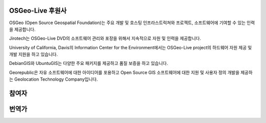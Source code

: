 OSGeo-Live 후원사
================================================================================

.. image:: /images/logos/OSGeo_compass_with_text_square.png
  :alt: OSGeo
  :target: http://www.osgeo.org

OSGeo (Open Source Geospatial Foundation)는 주요 개발 및 호스팅 인프라스트럭쳐와 프로젝트, 소프트웨어에 기여할 수 있는 인력을 제공합니다. 

.. image:: /images/logos/jirotechlogo.jpg
  :alt: Jirotech
  :target: http://jirotech.com

Jirotech는 OSGeo-Live DVD의 소프트웨어 관리와 포장을 위해서 지속적으로 자원 및 인력을 제공합니다. 

.. image:: /images/logos/ucd_ice_logo.png
  :alt: Information Center for the Environment at the University of California, Davis
  :target: http://ice.ucdavis.edu

University of California, Davis의 Information Center for the Environment에서는 OSGeo-Live project의 하드웨어 자원 제공 및 개발 지원을 하고 있습니다. 

.. image:: /images/logos/debiangis_mollweide.png
  :scale: 60 %
  :alt: The DebianGIS and UbuntuGIS projects
  :target: http://wiki.debian.org/DebianGis

DebianGIS와 UbuntuGIS는 다양한 주요 패키지를 제공하고 품질 보증을 하고 있습니다. 


.. image:: /images/logos/georepublic.png
  :alt:  Geolocation Technology Company
  :target: https://georepublic.info

Georepublic은 자유 소프트웨어에 대한 아이디어를 포용하고 Open Source GIS 소프트웨어에 대한 지원 및 사용자 정의 개발을 제공하는 Geolocation Technology Company입니다.

.. include :: sponsors_osgeo.rst

참여자
================================================================================
.. include :: ../contributors.rst

번역가
================================================================================
.. include :: ../translators.rst

